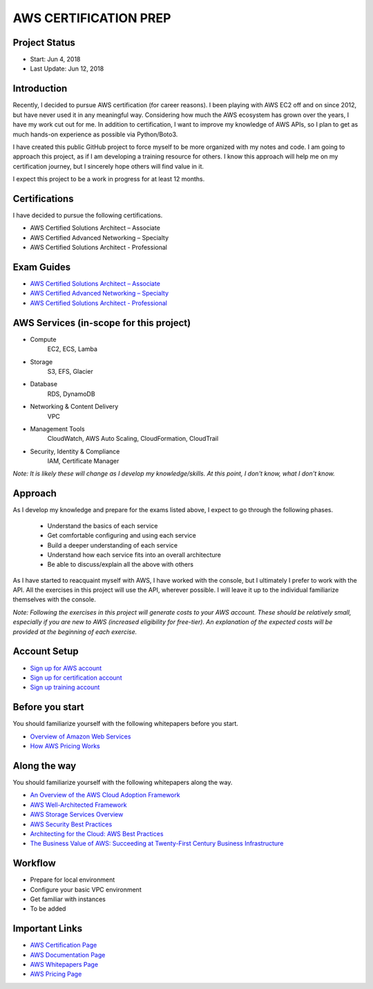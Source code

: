 AWS CERTIFICATION PREP
======================

Project Status
--------------		
- Start: 		Jun 4, 2018
- Last Update:	Jun 12, 2018


Introduction
------------
Recently, I decided to pursue AWS certification (for career reasons). I been playing with AWS EC2 off and on since 2012, but have never used it in any meaningful way. Considering how much the AWS ecosystem has grown over the years, I have my work cut out for me. In addition to certification, I want to improve my knowledge of AWS APIs, so I plan to get as much hands-on experience as possible via Python/Boto3.

I have created this public GitHub project to force myself to be more organized with my notes and code. I am going to approach this project, as if I am developing a training resource for others. I know this approach will help me on my certification journey, but I sincerely hope others will find value in it.

I expect this project to be a work in progress for at least 12 months.

Certifications
--------------
I have decided to pursue the following certifications.

-  AWS Certified Solutions Architect – Associate
-  AWS Certified Advanced Networking – Specialty
-  AWS Certified Solutions Architect - Professional

Exam Guides
-----------
- `AWS Certified Solutions Architect – Associate <https://d1.awsstatic.com/training-and-certification/docs-sa-assoc/AWS_Certified_Solutions_Architect_Associate_Feb_2018_%20Exam_Guide_v1.5.2.pdf>`_

-  `AWS Certified Advanced Networking – Specialty <https://d1.awsstatic.com/training-and-certification/docs-advnetworking-spec/AWS%20Certified%20Advanced%20Networking_Speciality_Exam_Guide_v1.1_FINAL.pdf>`_

-  `AWS Certified Solutions Architect - Professional <https://d0.awsstatic.com/Train%20&%20Cert/docs/AWS_certified_solutions_architect_professional_blueprint.pdf>`_

AWS Services (in-scope for this project)
----------------------------------------
- Compute
	EC2, ECS, Lamba
- Storage
	S3, EFS, Glacier
- Database
	RDS, DynamoDB
- Networking & Content Delivery
	VPC
- Management Tools
	CloudWatch, AWS Auto Scaling, CloudFormation, CloudTrail
- Security, Identity & Compliance
	IAM, Certificate Manager

*Note: It is likely these will change as I develop my knowledge/skills. At this point, I don't know, what I don't know.*

Approach
--------
As I develop my knowledge and prepare for the exams listed above, I expect to go through the following phases.

	- Understand the basics of each service 
	- Get comfortable configuring and using each service
	- Build a deeper understanding of each service
	- Understand how each service fits into an overall architecture
	- Be able to discuss/explain all the above with others

As I have started to reacquaint myself with AWS, I have worked with the console, but I ultimately I prefer to work with the API. All the exercises in this project will use the API, wherever possible. I will leave it up to the individual familiarize themselves with the console.

*Note: Following the exercises in this project will generate costs to your AWS account. These should be relatively small, especially if you are new to AWS (increased eligibility for free-tier). An explanation of the expected costs will be provided at the beginning of each exercise.*  

Account Setup
-------------
-  `Sign up for AWS account <https://aws.amazon.com/premiumsupport/knowledge-center/create-and-activate-aws-account/>`_
-  `Sign up for certification account <https://aws.amazon.com/certification/certification-prep/>`_
-  `Sign up training account <https://www.aws.training/Training/>`_

Before you start
----------------
You should familiarize yourself with the following whitepapers before you start.

-  `Overview of Amazon Web Services <https://docs.aws.amazon.com/aws-technical-content/latest/aws-overview/aws-overview.pdf>`_
-  `How AWS Pricing Works <https://d1.awsstatic.com/whitepapers/aws_pricing_overview.pdf>`_

Along the way
-------------
You should familiarize yourself with the following whitepapers along the way.

-  `An Overview of the AWS Cloud Adoption Framework <https://d1.awsstatic.com/whitepapers/aws_cloud_adoption_framework.pdf>`_
-  `AWS Well-Architected Framework <https://d1.awsstatic.com/whitepapers/architecture/AWS_Well-Architected_Framework.pdf>`_
-  `AWS Storage Services Overview <https://d1.awsstatic.com/whitepapers/Storage/AWS%20Storage%20Services%20Whitepaper-v9.pdf>`_
-  `AWS Security Best Practices <https://d1.awsstatic.com/whitepapers/Security/AWS_Security_Best_Practices.pdf>`_
-  `Architecting for the Cloud: AWS Best Practices <https://d1.awsstatic.com/whitepapers/AWS_Cloud_Best_Practices.pdf>`_
-  `The Business Value of AWS: Succeeding at Twenty-First Century Business Infrastructure <https://d1.awsstatic.com/whitepapers/aws-whitepaper-business-value-of-aws.pdf>`_

Workflow
--------
- Prepare for local environment
- Configure your basic VPC environment
- Get familiar with instances
- To be added 

Important Links
---------------
-  `AWS Certification Page <https://aws.amazon.com/certification/certification-prep/>`_
-  `AWS Documentation Page <https://aws.amazon.com/documentation/>`_
-  `AWS Whitepapers Page <https://aws.amazon.com/whitepapers/>`_
-  `AWS Pricing Page <https://aws.amazon.com/pricing/>`_



